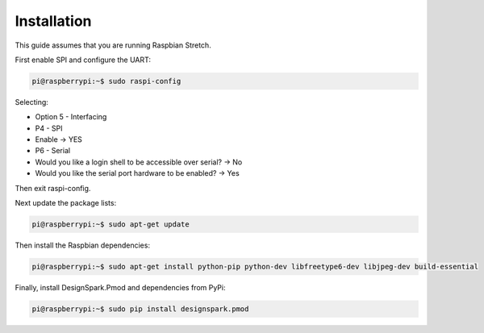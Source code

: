 Installation
------------

This guide assumes that you are running Raspbian Stretch.

First enable SPI and configure the UART:

.. code-block:: console

    pi@raspberrypi:~$ sudo raspi-config

Selecting:

* Option 5 - Interfacing
* P4 - SPI
* Enable → YES
* P6 - Serial
* Would you like a login shell to be accessible over serial? → No
* Would you like the serial port hardware to be enabled? → Yes

Then exit raspi-config.

Next update the package lists:

.. code-block:: console

    pi@raspberrypi:~$ sudo apt-get update

Then install the Raspbian dependencies:

.. code-block:: console

    pi@raspberrypi:~$ sudo apt-get install python-pip python-dev libfreetype6-dev libjpeg-dev build-essential

Finally, install DesignSpark.Pmod and dependencies from PyPi:

.. code-block:: console

    pi@raspberrypi:~$ sudo pip install designspark.pmod
